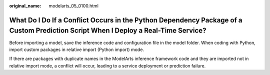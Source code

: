 :original_name: modelarts_05_0100.html

.. _modelarts_05_0100:

What Do I Do If a Conflict Occurs in the Python Dependency Package of a Custom Prediction Script When I Deploy a Real-Time Service?
===================================================================================================================================

Before importing a model, save the inference code and configuration file in the model folder. When coding with Python, import custom packages in relative import (Python import) mode.

If there are packages with duplicate names in the ModelArts inference framework code and they are imported not in relative import mode, a conflict will occur, leading to a service deployment or prediction failure.

